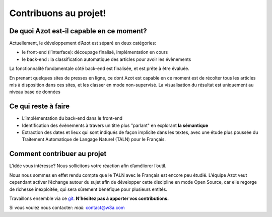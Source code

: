 


Contribuons au projet!
======================



De quoi Azot est-il capable en ce moment?
~~~~~~~~~~~~~~~~~~~~~~~~~~~~~~~~~~~~~~~~~

Actuellement, le développement d’Azot est séparé en deux catégories:


+ le front-end (l’interface): découpage finalisé, implémentation en
  cours
+ le back-end : la classification automatique des articles pour avoir
  les évènements


La fonctionnalité fondamentale côté back-end est finalisée, et est
prête à être évaluée.

En prenant quelques sites de presses en ligne, ce dont Azot est
capable en ce moment est de récolter tous les articles mis à
disposition dans ces sites, et les classer en mode non-supervisé. La
visualisation du résultat est uniquement au niveau base de données



Ce qui reste à faire
~~~~~~~~~~~~~~~~~~~~


+ L’implémentation du back-end dans le front-end
+ Identification des évènements à travers un titre plus "parlant" en
  explorant **la sémantique**
+ Extraction des dates et lieux qui sont indiqués de façon implicite
  dans les textes, avec une étude plus poussée du Traitement Automatique
  de Langage Naturel (TALN) pour le Français.




Comment contribuer au projet
~~~~~~~~~~~~~~~~~~~~~~~~~~~~

L’idée vous intéresse? Nous sollicitons votre réaction afin
d’améliorer l’outil.

Nous nous sommes en effet rendu compte que le TALN avec le Français
est encore peu étudié.
L’équipe Azot veut cependant activer l’échange autour du sujet afin de
développer cette discipline en mode Open Source, car elle regorge de
richesse inexploitée, qui sera sûrement bénéfique pour plusieurs
entités.

Travaillons ensemble via ce `git`_. **N’hésitez pas à apporter vos
contributions.**


.. _git: https://github.com/azotdata/azot-event-extractor.git

Si vous voulez nous contacter:
*mail*: contact@w3a.com



